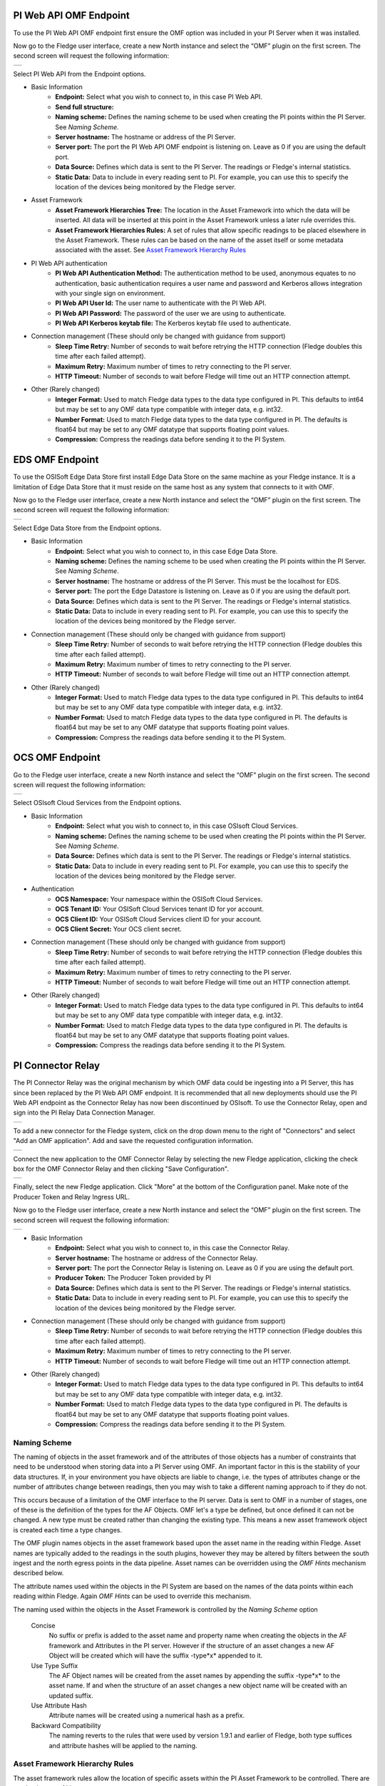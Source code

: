 .. Images
.. |PI_connect| image:: images/PI_connect.jpg
.. |PI_connectors| image:: images/PI_connectors.jpg
.. |PI_token| image:: images/PI_token.jpg
.. |omf_plugin_pi_web_config| image:: images/omf-plugin-pi-web.jpg
.. |omf_plugin_connector_relay_config| image:: images/omf-plugin-connector-relay.jpg
.. |omf_plugin_eds_config| image:: images/omf-plugin-eds.jpg
.. |omf_plugin_ocs_config| image:: images/omf-plugin-ocs.jpg

.. Links
.. |OMFHint filter plugin| raw:: html

   <a href="../fledge-filter-omfhint/index.html">OMFHint filter plugin</a>

PI Web API OMF Endpoint
~~~~~~~~~~~~~~~~~~~~~~~

To use the PI Web API OMF endpoint first  ensure the OMF option was included in your PI Server when it was installed.  

Now go to the Fledge user interface, create a new North instance and select the “OMF” plugin on the first screen.
The second screen will request the following information:

+----------------------------+
| |omf_plugin_pi_web_config| |
+----------------------------+

Select PI Web API from the Endpoint options.

- Basic Information
   - **Endpoint:** Select what you wish to connect to, in this case PI Web API.
   - **Send full structure:**
   - **Naming scheme:** Defines the naming scheme to be used when creating the PI points within the PI Server. See `Naming Scheme`.
   - **Server hostname:** The hostname or address of the PI Server.
   - **Server port:** The port the PI Web API OMF endpoint is listening on. Leave as 0 if you are using the default port.
   - **Data Source:** Defines which data is sent to the PI Server. The readings or Fledge's internal statistics.
   - **Static Data:** Data to include in every reading sent to PI.  For example, you can use this to specify the location of the devices being monitored by the Fledge server.
- Asset Framework
   - **Asset Framework Hierarchies Tree:** The location in the Asset Framework into which the data will be inserted. All data will be inserted at this point in the Asset Framework unless a later rule overrides this.
   - **Asset Framework Hierarchies Rules:** A set of rules that allow specific readings to be placed elsewhere in the Asset Framework. These rules can be based on the name of the asset itself or some metadata associated with the asset. See `Asset Framework Hierarchy Rules`_
- PI Web API authentication
   - **PI Web API Authentication Method:** The authentication method to be used, anonymous equates to no authentication, basic authentication requires a user name and password and Kerberos allows integration with your single sign on environment.
   - **PI Web API User Id:**  The user name to authenticate with the PI Web API.
   - **PI Web API Password:** The password of the user we are using to authenticate.
   - **PI Web API Kerberos keytab file:** The Kerberos keytab file used to authenticate.
- Connection management (These should only be changed with guidance from support)
   - **Sleep Time Retry:** Number of seconds to wait before retrying the HTTP connection (Fledge doubles this time after each failed attempt).
   - **Maximum Retry:** Maximum number of times to retry connecting to the PI server.
   - **HTTP Timeout:** Number of seconds to wait before Fledge will time out an HTTP connection attempt.
- Other (Rarely changed)
   - **Integer Format:** Used to match Fledge data types to the data type configured in PI. This defaults to int64 but may be set to any OMF data type compatible with integer data, e.g. int32.
   - **Number Format:** Used to match Fledge data types to the data type configured in PI. The defaults is float64 but may be set to any OMF datatype that supports floating point values.
   - **Compression:** Compress the readings data before sending it to the PI System.

EDS OMF Endpoint
~~~~~~~~~~~~~~~~

To use the OSISoft Edge Data Store first install Edge Data Store on the same machine as your Fledge instance. It is a limitation of Edge Data Store that it must reside on the same host as any system that connects to it with OMF.

Now go to the Fledge user interface, create a new North instance and select the “OMF” plugin on the first screen.
The second screen will request the following information:

+-------------------------+
| |omf_plugin_eds_config| |
+-------------------------+

Select Edge Data Store from the Endpoint options.

- Basic Information
   - **Endpoint:** Select what you wish to connect to, in this case Edge Data Store.
   - **Naming scheme:** Defines the naming scheme to be used when creating the PI points within the PI Server. See `Naming Scheme`.
   - **Server hostname:** The hostname or address of the PI Server. This must be the localhost for EDS.
   - **Server port:** The port the Edge Datastore is listening on. Leave as 0 if you are using the default port.
   - **Data Source:** Defines which data is sent to the PI Server. The readings or Fledge's internal statistics.
   - **Static Data:** Data to include in every reading sent to PI.  For example, you can use this to specify the location of the devices being monitored by the Fledge server.
- Connection management (These should only be changed with guidance from support)
   - **Sleep Time Retry:** Number of seconds to wait before retrying the HTTP connection (Fledge doubles this time after each failed attempt).
   - **Maximum Retry:** Maximum number of times to retry connecting to the PI server.
   - **HTTP Timeout:** Number of seconds to wait before Fledge will time out an HTTP connection attempt.
- Other (Rarely changed)
   - **Integer Format:** Used to match Fledge data types to the data type configured in PI. This defaults to int64 but may be set to any OMF data type compatible with integer data, e.g. int32.
   - **Number Format:** Used to match Fledge data types to the data type configured in PI. The defaults is float64 but may be set to any OMF datatype that supports floating point values.
   - **Compression:** Compress the readings data before sending it to the PI System.

OCS OMF Endpoint
~~~~~~~~~~~~~~~~

Go to the Fledge user interface, create a new North instance and select the “OMF” plugin on the first screen.
The second screen will request the following information:

+-------------------------+
| |omf_plugin_ocs_config| |
+-------------------------+

Select OSIsoft Cloud Services from the Endpoint options.

- Basic Information
   - **Endpoint:** Select what you wish to connect to, in this case OSIsoft Cloud Services.
   - **Naming scheme:** Defines the naming scheme to be used when creating the PI points within the PI Server. See `Naming Scheme`.
   - **Data Source:** Defines which data is sent to the PI Server. The readings or Fledge's internal statistics.
   - **Static Data:** Data to include in every reading sent to PI.  For example, you can use this to specify the location of the devices being monitored by the Fledge server.
- Authentication
   - **OCS Namespace:** Your namespace within the OSISoft Cloud Services.
   - **OCS Tenant ID:** Your OSISoft Cloud Services tenant ID for yor account.
   - **OCS Client ID:** Your OSISoft Cloud Services client ID for your account.
   - **OCS Client Secret:** Your OCS client secret.
- Connection management (These should only be changed with guidance from support)
   - **Sleep Time Retry:** Number of seconds to wait before retrying the HTTP connection (Fledge doubles this time after each failed attempt).
   - **Maximum Retry:** Maximum number of times to retry connecting to the PI server.
   - **HTTP Timeout:** Number of seconds to wait before Fledge will time out an HTTP connection attempt.
- Other (Rarely changed)
   - **Integer Format:** Used to match Fledge data types to the data type configured in PI. This defaults to int64 but may be set to any OMF data type compatible with integer data, e.g. int32.
   - **Number Format:** Used to match Fledge data types to the data type configured in PI. The defaults is float64 but may be set to any OMF datatype that supports floating point values.
   - **Compression:** Compress the readings data before sending it to the PI System.


PI Connector Relay
~~~~~~~~~~~~~~~~~~

The PI Connector Relay was the original mechanism by which OMF data
could be ingesting into a PI Server, this has since been replaced by
the PI Web API OMF endpoint. It is recommended that all new deployments
should use the PI Web API endpoint as the Connector Relay has now been
discontinued by OSIsoft. To use the Connector Relay, open and sign into
the PI Relay Data Connection Manager.

+-----------------+
| |PI_connectors| |
+-----------------+

To add a new connector for the Fledge system, click on the drop down menu to the right of "Connectors" and select "Add an OMF application".  Add and save the requested configuration information.

+--------------+
| |PI_connect| |
+--------------+

Connect the new application to the OMF Connector Relay by selecting the new Fledge application, clicking the check box for the OMF Connector Relay and then clicking "Save Configuration".

+------------+
| |PI_token| |
+------------+

Finally, select the new Fledge application. Click "More" at the bottom of the Configuration panel. Make note of the Producer Token and Relay Ingress URL.

Now go to the Fledge user interface, create a new North instance and select the “OMF” plugin on the first screen.
The second screen will request the following information:

+-------------------------------------+
| |omf_plugin_connector_relay_config| |
+-------------------------------------+

- Basic Information
   - **Endpoint:** Select what you wish to connect to, in this case the Connector Relay.
   - **Server hostname:** The hostname or address of the Connector Relay.
   - **Server port:** The port the Connector Relay is listening on. Leave as 0 if you are using the default port.
   - **Producer Token:** The Producer Token provided by PI
   - **Data Source:** Defines which data is sent to the PI Server. The readings or Fledge's internal statistics.
   - **Static Data:** Data to include in every reading sent to PI.  For example, you can use this to specify the location of the devices being monitored by the Fledge server.
- Connection management (These should only be changed with guidance from support)
   - **Sleep Time Retry:** Number of seconds to wait before retrying the HTTP connection (Fledge doubles this time after each failed attempt).
   - **Maximum Retry:** Maximum number of times to retry connecting to the PI server.
   - **HTTP Timeout:** Number of seconds to wait before Fledge will time out an HTTP connection attempt.
- Other (Rarely changed)
   - **Integer Format:** Used to match Fledge data types to the data type configured in PI. This defaults to int64 but may be set to any OMF data type compatible with integer data, e.g. int32.
   - **Number Format:** Used to match Fledge data types to the data type configured in PI. The defaults is float64 but may be set to any OMF datatype that supports floating point values.
   - **Compression:** Compress the readings data before sending it to the PI System.

Naming Scheme
-------------

The naming of objects in the asset framework and of the attributes of
those objects has a number of constraints that need to be understood when
storing data into a PI Server using OMF. An important factor in this is
the stability of your data structures. If, in your environment you have
objects are liable to change, i.e. the types of attributes change or
the number of attributes change between readings, then you may wish to
take a different naming approach to if they do not.

This occurs because of a limitation of the OMF interface to the PI
server. Data is sent to OMF in a number of stages, one of these is the
definition of the types for the AF Objects. OMF let's a type be defined,
but once defined it can not be changed. A new type must be created rather
than changing the existing type. This means a new asset framework object
is created each time a type changes.

The OMF plugin names objects in the asset framework based upon the asset
name in the reading within Fledge. Asset names are typically added to
the readings in the south plugins, however they may be altered by filters
between the south ingest and the north egress points in the data
pipeline. Asset names can be overridden using the `OMF Hints` mechanism
described below.

The attribute names used within the objects in the PI System are based
on the names of the data points within each reading within Fledge. Again
`OMF Hints` can be used to override this mechanism.

The naming used within the objects in the Asset Framework is controlled
by the *Naming Scheme* option

  Concise
     No suffix or prefix is added to the asset name and property name when
     creating the objects in the AF framework and Attributes in the PI
     server. However if the structure of an asset changes a new AF Object
     will be created which will have the suffix -type*x* appended to it.

  Use Type Suffix
     The AF Object names will be created from the asset names by appending
     the suffix -type*x* to the asset name. If and when the structure
     of an asset changes a new object name will be created with an
     updated suffix.

  Use Attribute Hash
     Attribute names will be created using a numerical hash as a prefix.

  Backward Compatibility
     The naming reverts to the rules that were used by version 1.9.1 and
     earlier of Fledge, both type suffices and attribute hashes will be
     applied to the naming.


Asset Framework Hierarchy Rules
-------------------------------

The asset framework rules allow the location of specific assets within
the PI Asset Framework to be controlled. There are two basic type of hint;

  - Asset name placement, the name of the asset determines where in the
    Asset Framework the asset is placed

  - Meta data placement, metadata within the reading determines where
    the asset is placed in the Asset Framework

The rules are encoded within a JSON document, this document contains
two properties in the root of the document; one for name based rules
and the other for metadata based rules

.. code-block:: console

    {       
	    "names" :       
		    {       
			    "asset1" : "/Building1/EastWing/GroundFloor/Room4",
			    "asset2" : "Room14"
		    },
	    "metadata" :
		    {
			    "exist" :
				    {
					    "temperature"   : "temperatures",
					    "power"         : "/Electrical/Power"
				    },
			    "nonexist" :
				    {
					    "unit"          : "Uncalibrated"
				    }
			    "equal" :
				    {
					    "room"          :
						    {
							    "4" : "ElecticalLab",
							    "6" : "FluidLab"
						    }
				    }
			    "notequal" :
				    {
					    "building"      :
						    {
							    "plant" : "/Office/Environment"
						    }
				    }
		    }
    }

The name type rules are simply a set of asset name and AF location
pairs. The asset names must be complete names, there is no pattern
matching within the names.

The metadata rules are more complex, four different tests can be applied;

  - **exists**: This test looks for the existence of the named datapoint within the asset.

  - **nonexist**: This test looks for the lack of a named datapoint within the asset.

  - **equal**: This test looks for a named data point having a given value.

  - **notequal**: This test looks for a name data point having a value different from that specified.

The *exist* and *nonexist* tests take a set of name/value pairs that
are tested. The name is the datapoint name to examine and the value is
the asset framework location to use. For example

.. code-block:: console

   "exist" :
       {
            "temperature"   : "temperatures",
            "power"         : "/Electrical/Power"
       }  

If an asset has a data point called *temperature* in will be stored in
the AF hierarchy *temperatures*, if the asset had a data point called
*power* the asset will be placed in the AF hierarchy */Electrical/Power*.

The *equal* and *notequal* tests take a object as a child, the name of
the object is data point to examine, the child nodes a sets of values
and locations. For example

.. code-block:: console

   "equal" :
      {
         "room" :
            {
               "4" : "ElecticalLab",
               "6" : "FluidLab"
            }
      }

In this case if the asset has a data point called *room* with a value
of *4* then the asset will be placed in the AF location *ElectricalLab*,
if it has a value of *6* then it is placed in the AF location *FluidLab*.

If an asset matches multiple rules in the ruleset it will appear in
multiple locations in the hierarchy, the data is shared between each of
the locations.

If an OMF Hint exists within a particular reading this will take
precedence over generic rules.

OMF Hints
---------

The OMF plugin also supports the concept of hints in the actual data that determine how the data should be treated by the plugin. Hints are encoded in a specially name data point within the asset, *OMFHint*. The hints themselves are encoded as JSON within a string.

Number Format Hints
~~~~~~~~~~~~~~~~~~~

A number format hint tells the plugin what number format to insert data into the PI Server as. The following will cause all numeric data within the asset to be written using the format *float32*.

.. code-block:: console

   "OMFHint"  : { "number" : "float32" }

The value of the *number* hint may be any numeric format that is supported by the PI Server.

Integer  Format Hints
~~~~~~~~~~~~~~~~~~~~~

an integer format hint tells the plugin what integer format to insert data into the PI Server as. The following will cause all integer data within the asset to be written using the format *integer32*.

.. code-block:: console

   "OMFHint"  : { "number" : "integer32" }

The value of the *number* hint may be any numeric format that is supported by the PI Server.

Type Name Hints
~~~~~~~~~~~~~~~

A type name hint specifies that a particular name should be used when defining the name of the type that will be created to store the object in the Asset Framework. This will override the `Naming Scheme` currently configured.

.. code-block:: console

   "OMFHint"  : { "typeName" : "substation" }

Type Hint
~~~~~~~~~

A type hint is similar to a type name hint, but instead of defining the name of a type to create it defines the name of an existing type to use. The structure of the asset *must* match the structure of the existing type with the PI Server, it is the responsibility of the person that adds this hint to ensure this is the case.

.. code-block:: console

   "OMFHint"  : { "type" : "pump" }

Tag Name Hint
~~~~~~~~~~~~~

Specifies that a specific tag name should be used when storing data in the PI server.

.. code-block:: console

   "OMFHint"  : { "tagName" : "AC1246" }

Datapoint Specific Hint
~~~~~~~~~~~~~~~~~~~~~~~

Hints may also be targeted to specific data points within an asset by using the datapoint hint. A *datapoint* hint takes a JSON object as it's value, this object defines the name of the datapoint and the hint to apply.

.. code-block:: console

   "OMFHint"  : { "datapoint" : { "name" : "voltage:, "number" : "float32" } }

The above hint applies to the datapoint *voltage* in the asset and applies a *number format* hint to that datapoint.

Asset Framework Location Hint
~~~~~~~~~~~~~~~~~~~~~~~~~~~~~

An asset framework location hint can be added to a reading to control
the placement of that asset within the Asset Framework. An asset framework
hint would be as follow

.. code-block:: console

   "OMFHint"  : { "AFLocation" : "/UK/London/TowerHill/Floor4" }

Adding OMF Hints
~~~~~~~~~~~~~~~~

An OMF Hint is implemented as a string data point on a reading with the data point name of *OMFHint*. It can be added at any point int he processing of the data, however a specific plugin is available for adding the hints, the |OMFHint filter plugin|.

